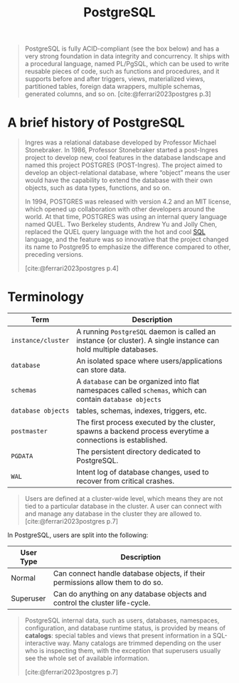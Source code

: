 :PROPERTIES:
:ID:       1949c98e-e1c0-474b-b383-c76aa418d583
:ROAM_ALIASES: "Postgres"
:END:
#+TITLE: PostgreSQL
#+filetags: :postgresql:

#+begin_quote
PostgreSQL is fully ACID-compliant (see the box below) and has a very strong
foundation in data integrity and concurrency. It ships with a procedural
language, named PL/PgSQL, which can be used to write reusable pieces of code,
such as functions and procedures, and it supports before and after triggers,
views, materialized views, partitioned tables, foreign data wrappers, multiple
schemas, generated columns, and so on. [cite:@ferrari2023postgres p.3]
#+end_quote

* A brief history of PostgreSQL

#+begin_quote
Ingres was a relational database developed by Professor Michael Stonebraker. In
1986, Professor Stonebraker started a post-Ingres project to develop new, cool
features in the database landscape and named this project POSTGRES
(POST-Ingres). The project aimed to develop an object-relational database, where
“object” means the user would have the capability to extend the database with
their own objects, such as data types, functions, and so on.

In 1994, POSTGRES was released with version 4.2 and an MIT license, which opened
up collaboration with other developers around the world. At that time, POSTGRES
was using an internal query language named QUEL. Two Berkeley students, Andrew
Yu and Jolly Chen, replaced the QUEL query language with the hot and cool [[id:11f7d9cc-51a6-4897-955b-37a756105677][SQL]]
language, and the feature was so innovative that the project changed its name to
Postgre95 to emphasize the difference compared to other, preceding versions.

[cite:@ferrari2023postgres p.4]
#+end_quote

* Terminology

| Term             | Description                                                                                                    |
|------------------+----------------------------------------------------------------------------------------------------------------|
| ~instance/cluster~ | A running ~PostgreSQL~ daemon is called an instance (or cluster). A single instance can hold multiple databases. |
| ~database~         | An isolated space where users/applications can store data.                                                     |
| ~schemas~          | A ~database~ can be organized into flat namespaces called ~schemas~, which can contain ~database objects~            |
| ~database objects~ | tables, schemas, indexes, triggers, etc.                                                                       |
| ~postmaster~       | The first process executed by the cluster, spawns a backend process everytime a connections is established.    |
| ~PGDATA~           | The persistent directory dedicated to PostgreSQL.                                                              |
| ~WAL~              | Intent log of database changes, used to recover from critical crashes.                                         |

#+begin_quote
Users are defined at a cluster-wide level, which means they are not tied to a
particular database in the cluster. A user can connect with and manage any
database in the cluster they are allowed to.
[cite:@ferrari2023postgres p.7]
#+end_quote

In PostgreSQL, users are split into the following:

| User Type | Description                                                                    |
|-----------+--------------------------------------------------------------------------------|
| Normal    | Can connect handle database objects, if their permissions allow them to do so. |
| Superuser | Can do anything on any database objects and control the cluster life-cycle.    |

#+begin_quote
PostgreSQL internal data, such as users, databases, namespaces, configuration,
and database runtime status, is provided by means of *catalogs*: special tables
and views that present information in a SQL-interactive way. Many catalogs are
trimmed depending on the user who is inspecting them, with the exception that
superusers usually see the whole set of available information.

[cite:@ferrari2023postgres p.7]
#+end_quote

